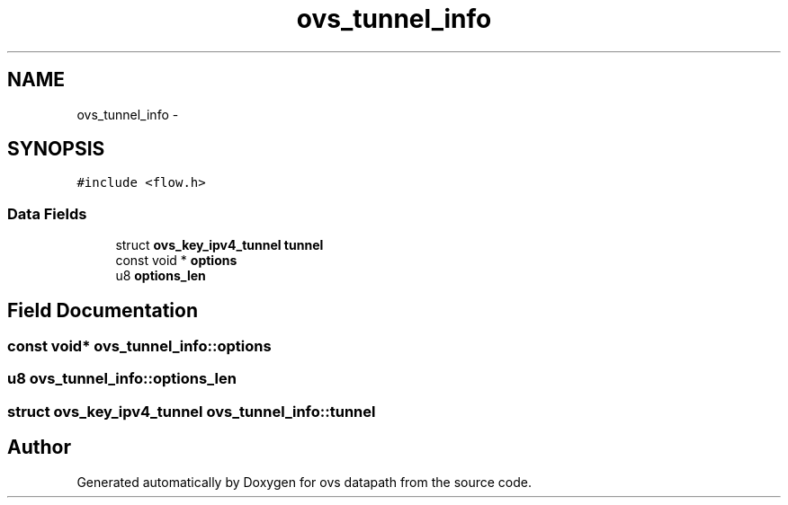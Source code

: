 .TH "ovs_tunnel_info" 3 "Mon Aug 17 2015" "ovs datapath" \" -*- nroff -*-
.ad l
.nh
.SH NAME
ovs_tunnel_info \- 
.SH SYNOPSIS
.br
.PP
.PP
\fC#include <flow\&.h>\fP
.SS "Data Fields"

.in +1c
.ti -1c
.RI "struct \fBovs_key_ipv4_tunnel\fP \fBtunnel\fP"
.br
.ti -1c
.RI "const void * \fBoptions\fP"
.br
.ti -1c
.RI "u8 \fBoptions_len\fP"
.br
.in -1c
.SH "Field Documentation"
.PP 
.SS "const void* ovs_tunnel_info::options"

.SS "u8 ovs_tunnel_info::options_len"

.SS "struct \fBovs_key_ipv4_tunnel\fP ovs_tunnel_info::tunnel"


.SH "Author"
.PP 
Generated automatically by Doxygen for ovs datapath from the source code\&.

